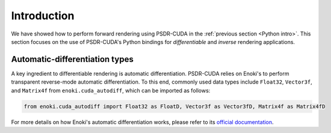 .. _Inverse intro:

Introduction
====================

We have showed how to perform forward rendering using PSDR-CUDA in the :ref:`previous section <Python intro>`.
This section focuses on the use of PSDR-CUDA's Python bindings for *differentiable* and *inverse* rendering applications.


Automatic-differentiation types
-----------------------------------

A key ingredient to differentiable rendering is automatic differentiation. PSDR-CUDA relies on Enoki's to perform transparent reverse-mode automatic differentiation. To this end, commonly used data types include ``Float32``, ``Vector3f``, and ``Matrix4f`` from ``enoki.cuda_autodiff``, which can be imported as follows:

.. code-block:: python3

   from enoki.cuda_autodiff import Float32 as FloatD, Vector3f as Vector3fD, Matrix4f as Matrix4fD

For more details on how Enoki's automatic differentiation works, please refer to its `official documentation <http://enoki.readthedocs.org/en/master/autodiff.html>`_.
